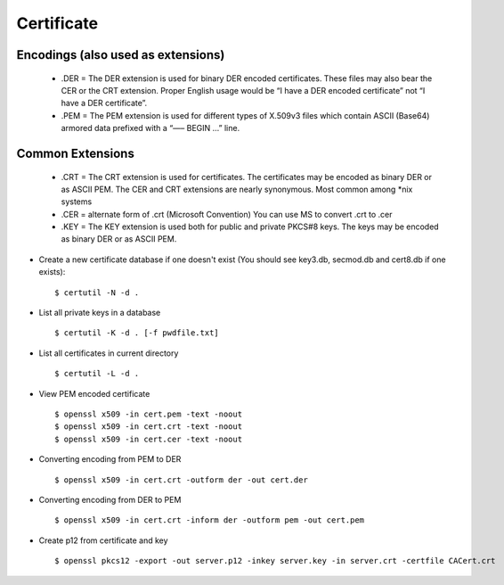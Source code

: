 Certificate
============

Encodings (also used as extensions)
-----------------------------------

    - .DER
      = The DER extension is used for binary DER encoded certificates. These files may also bear the CER or the CRT extension.   Proper English usage would be “I have a DER encoded certificate” not “I have a DER certificate”.

    - .PEM
      = The PEM extension is used for different types of X.509v3 files which contain ASCII (Base64) armored data prefixed with a “—– BEGIN …” line.


Common Extensions
------------------

    - .CRT
      = The CRT extension is used for certificates. The certificates may be encoded as binary DER or as ASCII PEM. The CER and CRT extensions are nearly synonymous.  Most common among *nix systems

    - .CER
      = alternate form of .crt (Microsoft Convention) You can use MS to convert .crt to .cer

    - .KEY
      = The KEY extension is used both for public and private PKCS#8 keys. The keys may be encoded as binary DER or as ASCII PEM.


* Create a new certificate database if one doesn't exist (You should see key3.db, secmod.db and cert8.db if one exists)::

    $ certutil -N -d .


* List all private keys in a database ::

    $ certutil -K -d . [-f pwdfile.txt]

* List all certificates in current directory ::

    $ certutil -L -d .

* View PEM encoded certificate ::

    $ openssl x509 -in cert.pem -text -noout
    $ openssl x509 -in cert.crt -text -noout
    $ openssl x509 -in cert.cer -text -noout


* Converting encoding from PEM to DER ::

    $ openssl x509 -in cert.crt -outform der -out cert.der

* Converting encoding from DER to PEM ::

    $ openssl x509 -in cert.crt -inform der -outform pem -out cert.pem


* Create p12 from certificate and key ::

    $ openssl pkcs12 -export -out server.p12 -inkey server.key -in server.crt -certfile CACert.crt
